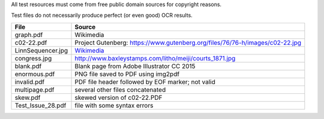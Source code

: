 All test resources must come from free public domain sources for
copyright reasons.

Test files do not necessarily produce perfect (or even good) OCR
results.

+-------------------+--------------------------------------------------------------------------------+
| File              | Source                                                                         |
+===================+================================================================================+
| graph.pdf         | Wikimedia                                                                      |
+-------------------+--------------------------------------------------------------------------------+
| c02-22.pdf        | Project Gutenberg: https://www.gutenberg.org/files/76/76-h/images/c02-22.jpg   |
+-------------------+--------------------------------------------------------------------------------+
| LinnSequencer.jpg | Wikimedia_                                                                     |
+-------------------+--------------------------------------------------------------------------------+
| congress.jpg      | http://www.baxleystamps.com/litho/meiji/courts_1871.jpg                        |
+-------------------+--------------------------------------------------------------------------------+
| blank.pdf         | Blank page from Adobe Illustrator CC 2015                                      |
+-------------------+--------------------------------------------------------------------------------+
| enormous.pdf      | PNG file saved to PDF using img2pdf                                            |
+-------------------+--------------------------------------------------------------------------------+
| invalid.pdf       | PDF file header followed by EOF marker; not valid                              |
+-------------------+--------------------------------------------------------------------------------+
| multipage.pdf     | several other files concatenated                                               |
+-------------------+--------------------------------------------------------------------------------+
| skew.pdf          | skewed version of c02-22.PDF                                                   |
+-------------------+--------------------------------------------------------------------------------+
| Test_Issue_28.pdf | file with some syntax errors                                                   |
+-------------------+--------------------------------------------------------------------------------+


.. _Wikimedia: https://upload.wikimedia.org/wikipedia/en/b/b7/LinnSequencer_hardware_MIDI_sequencer_brochure_page_2_300dpi.jpg